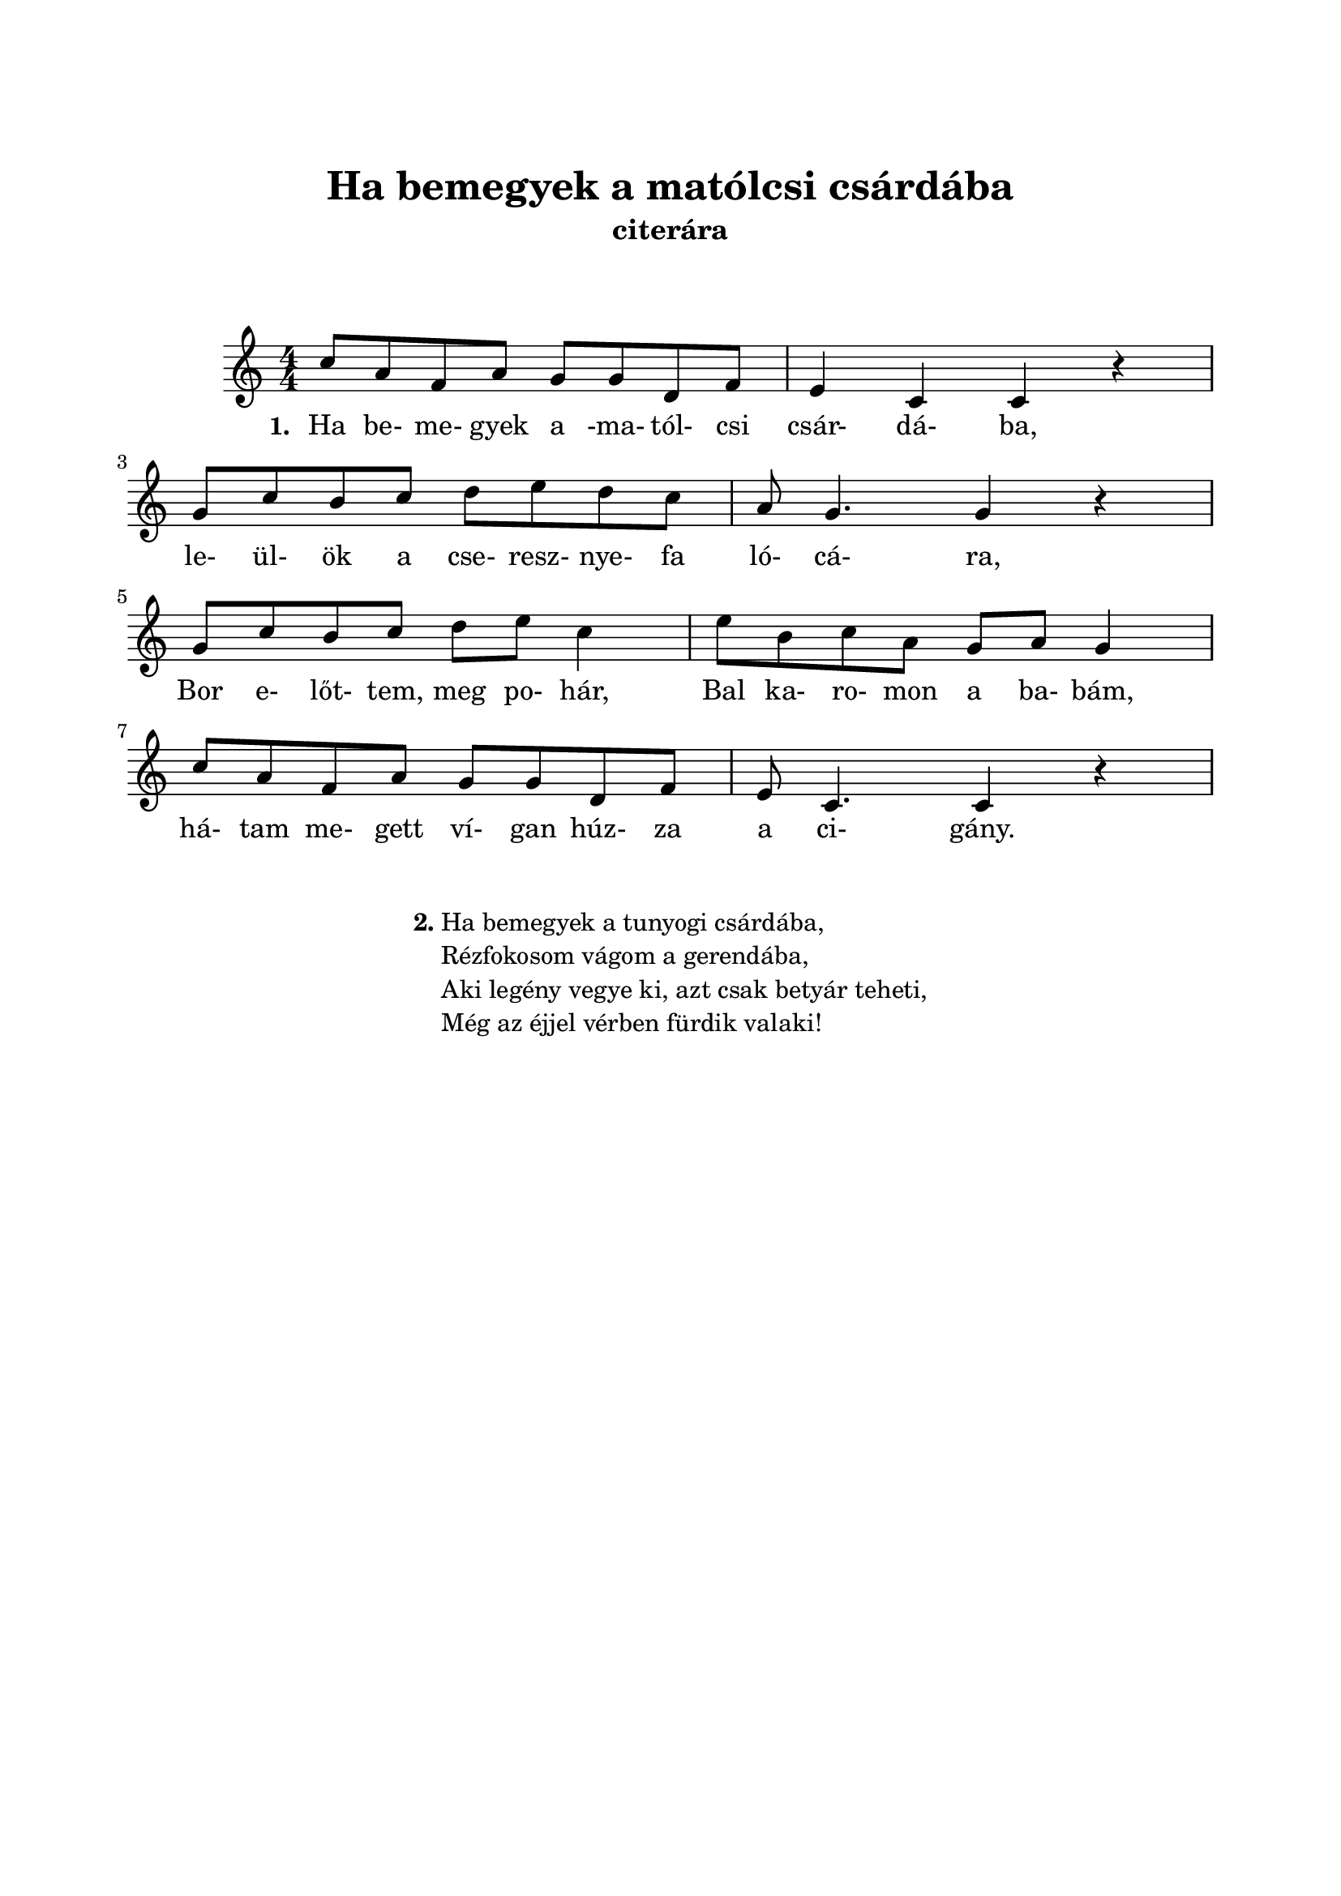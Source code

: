﻿\version "2.14.2"

\header {
	title = "Ha bemegyek a matólcsi csárdába"
	tagline = ""
	instrument = "citerára"
}

\paper {
	%#(set-paper-size "a5" 'landscape)
	top-margin= 2.5\cm
	left-margin= 2.0\cm
	right-margin= 2.0\cm
	bottom-margin= 2.5\cm
}	

\markup {\vspace #2.0 }

\score  {
	<< 
	\relative c'' {
		\key c \major
		%\tempo 4=120
		\time 4/4
		\numericTimeSignature   
		\override Staff.TimeSignature   #'break-visibility = #end-of-line-invisible
		c8 a f a g g d f | e4 c c r | \break
		g'8 c b c d e d c | a8 g4. g4 r | \break
		g8 c b c d e c4 | e8 b c a g a g4 | \break
		c8 a f a g g d f | e8 c4. c4 r | \break
	}
	
	\addlyrics {
		\set stanza = #"1. "
		Ha be- me- gyek a -ma- tól- csi csár- dá- ba,
		le- ül- ök a cse- resz- nye- fa ló- cá- ra,
		Bor e- lőt- tem, meg po- hár,
		Bal ka- ro- mon a ba- bám,
		há- tam me- gett ví- gan húz- za a ci- gány.
	}
	>>
	\midi{}
	\layout{}
}                  

\markup {\vspace #1.0 }
\markup {	
	\fill-line{
		\hspace #0.1
		\column {
			\line { \bold "2."
				\column {
					"Ha bemegyek a tunyogi csárdába,"
					"Rézfokosom vágom a gerendába,"
					"Aki legény vegye ki, azt csak betyár teheti,"
					"Még az éjjel vérben fürdik valaki!"
				}
			}
		}
		\hspace #0.1
	}
 }
 
